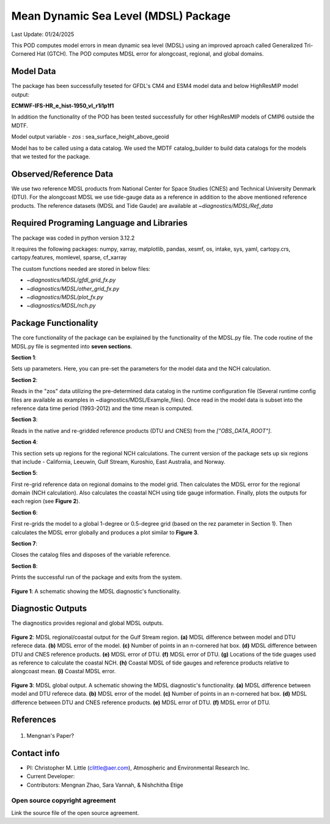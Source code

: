 Mean Dynamic Sea Level (MDSL) Package
=====================================
Last Update: 01/24/2025

This POD computes model errors in mean dynamic sea level (MDSL) using an improved aproach called Generalized Tri-Cornered Hat (GTCH). The POD computes MDSL error for alongcoast, regional, and global domains.  

Model Data
----------

The package has been successfully teseted for GFDL's CM4 and ESM4 model data and below HighResMIP model output:

**ECMWF-IFS-HR_e_hist-1950_vl_r1i1p1f1**

In addition the functionality of the POD has been tested successfully for other HighResMIP models of CMIP6 outside the MDTF.

Model output variable - *zos* : sea_surface_height_above_geoid

Model has to be called using a data catalog. We used the MDTF catalog_builder to build
data catalogs for the models that we tested for the package.

Observed/Reference Data
-----------------------

We use two reference MDSL products from National Center for Space Studies (CNES) and Technical University Denmark (DTU). For the alongcoast MDSL we use tide-gauge data as a reference in addition to the above mentioned reference products. The reference datasets (MDSL and Tide Gaude) are available at *~diagnostics/MDSL/Ref_data*

Required Programing Language and Libraries
------------------------------------------
The package was coded in python version 3.12.2

It requires the following packages:
numpy, xarray, matplotlib, pandas, xesmf, os, intake, sys, yaml, 
cartopy.crs, cartopy.features, momlevel, sparse, cf_xarray

The custom functions needed are stored in below files:

- *~diagnostics/MDSL/gfdl_grid_fx.py*
- *~diagnostics/MDSL/other_grid_fx.py*
- *~diagnostics/MDSL/plot_fx.py*
- *~diagnostics/MDSL/nch.py*

Package Functionality
---------------------
The core functionality of the package can be explained by the functionality of the MDSL.py file. The code routine of the MDSL.py file is segmented into **seven sections**.

**Section 1**: 

Sets up parameters. Here, you can pre-set the parameters for the model data and the NCH calculation. 

**Section 2**: 

Reads in the "zos" data utilizing the pre-determined data catalog in the runtime configuration file (Several runtime config files are available as examples in ~diagnostics/MDSL/Example_files). Once read in the model data is subset into the reference data time period (1993-2012) and the time mean is computed.

**Section 3**: 

Reads in the native and re-gridded reference products (DTU and CNES) from the *["OBS_DATA_ROOT"]*.

**Section 4**: 

This section sets up regions for the regional NCH calculations. The current version of the package sets up six regions that include - California, Leeuwin, Gulf Stream, Kuroshio, East Australia, and Norway.

**Section 5**: 

First re-grid reference data on regional domains to the model grid.  Then calculates the MDSL error for the regional domain (NCH calculation). Also calculates the coastal NCH using tide gauge information. Finally, plots the outputs for each region (see **Figure 2**).

**Section 6**: 

First re-grids the model to a global 1-degree or 0.5-degree grid (based on the rez parameter in Section 1). Then calculates the MDSL error globally and produces a plot similar to **Figure 3**.

**Section 7**: 

Closes the catalog files and disposes of the variable reference.

**Section 8**: 

Prints the successful run of the package and exits from the system.

.. figure:: ./MDSL_Schematic.png
   :align: center
   :width: 75 %

**Figure 1**: A schematic showing the MDSL diagnostic's functionality.

Diagnostic Outputs
------------------
The diagnostics provides regional and global MDSL outputs. 

.. figure:: ./gs_output.png
   :align: center
   :width: 75 %

**Figure 2**: MDSL regional/coastal output for the Gulf Stream region. **(a)** MDSL difference between model and DTU referece data. **(b)** MDSL error of the model. **(c)** Number of points in an n-cornered hat box. **(d)** MDSL difference between DTU and CNES reference products. **(e)** MDSL error of DTU. **(f)** MDSL error of DTU. **(g)** Locations of the tide guages used as reference to calculate the coastal NCH. **(h)** Coastal MDSL of tide gauges and reference products relative to alongcoast mean. **(i)** Coastal MDSL error.

.. figure:: ./global_output.png
   :align: center
   :width: 75 %

**Figure 3**: MDSL global output. A schematic showing the MDSL diagnostic's functionality. **(a)** MDSL difference between model and DTU referece data. **(b)** MDSL error of the model. **(c)** Number of points in an n-cornered hat box. **(d)** MDSL difference between DTU and CNES reference products. **(e)** MDSL error of DTU. **(f)** MDSL error of DTU.


References
----------

   .. _1:

1.  Mengnan's Paper?

Contact info
------------

- PI: Christopher M. Little (clittle@aer.com), Atmospheric and Environmental Research Inc.
- Current Developer: 
- Contributors: Mengnan Zhao, Sara Vannah, & Nishchitha Etige

Open source copyright agreement
^^^^^^^^^^^^^^^^^^^^^^^^^^^^^^^

Link the source file of the open source agreement.
